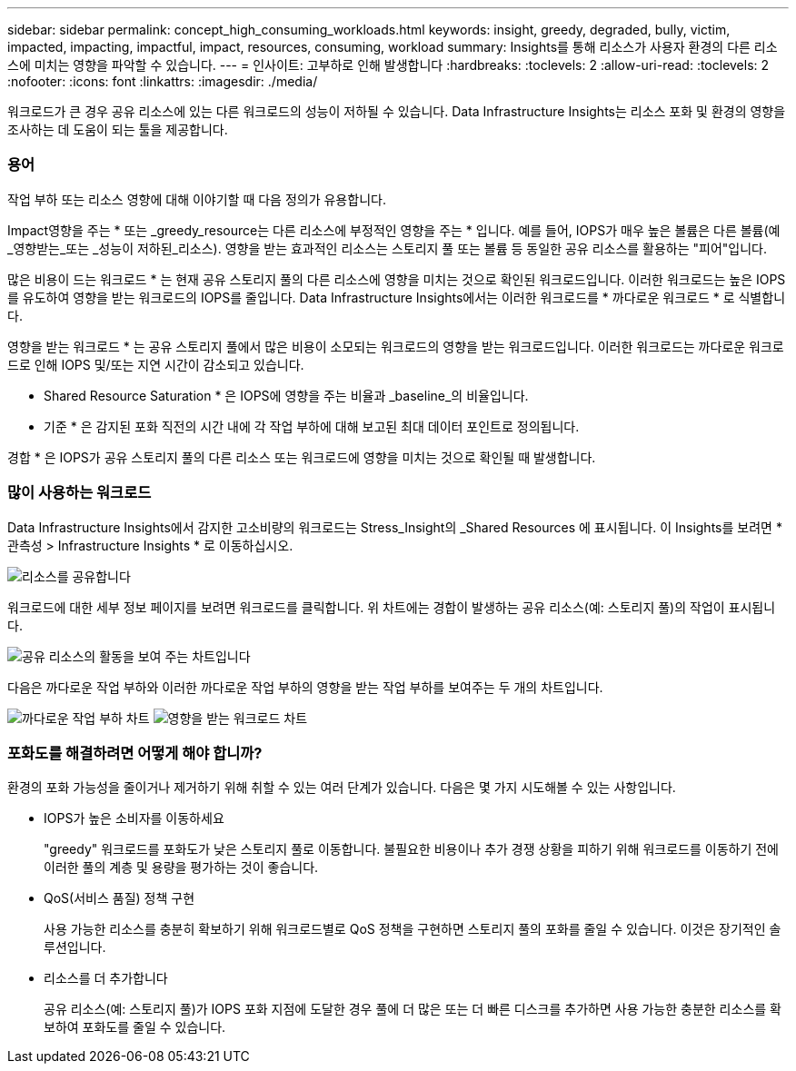 ---
sidebar: sidebar 
permalink: concept_high_consuming_workloads.html 
keywords: insight, greedy, degraded, bully, victim, impacted, impacting, impactful, impact, resources, consuming, workload 
summary: Insights를 통해 리소스가 사용자 환경의 다른 리소스에 미치는 영향을 파악할 수 있습니다. 
---
= 인사이트: 고부하로 인해 발생합니다
:hardbreaks:
:toclevels: 2
:allow-uri-read: 
:toclevels: 2
:nofooter: 
:icons: font
:linkattrs: 
:imagesdir: ./media/


[role="lead"]
워크로드가 큰 경우 공유 리소스에 있는 다른 워크로드의 성능이 저하될 수 있습니다. Data Infrastructure Insights는 리소스 포화 및 환경의 영향을 조사하는 데 도움이 되는 툴을 제공합니다.



=== 용어

작업 부하 또는 리소스 영향에 대해 이야기할 때 다음 정의가 유용합니다.

Impact영향을 주는 * 또는 _greedy_resource는 다른 리소스에 부정적인 영향을 주는 * 입니다. 예를 들어, IOPS가 매우 높은 볼륨은 다른 볼륨(예 _영향받는_또는 _성능이 저하된_리소스). 영향을 받는 효과적인 리소스는 스토리지 풀 또는 볼륨 등 동일한 공유 리소스를 활용하는 "피어"입니다.

많은 비용이 드는 워크로드 * 는 현재 공유 스토리지 풀의 다른 리소스에 영향을 미치는 것으로 확인된 워크로드입니다. 이러한 워크로드는 높은 IOPS를 유도하여 영향을 받는 워크로드의 IOPS를 줄입니다. Data Infrastructure Insights에서는 이러한 워크로드를 * 까다로운 워크로드 * 로 식별합니다.

영향을 받는 워크로드 * 는 공유 스토리지 풀에서 많은 비용이 소모되는 워크로드의 영향을 받는 워크로드입니다. 이러한 워크로드는 까다로운 워크로드로 인해 IOPS 및/또는 지연 시간이 감소되고 있습니다.

* Shared Resource Saturation * 은 IOPS에 영향을 주는 비율과 _baseline_의 비율입니다.

* 기준 * 은 감지된 포화 직전의 시간 내에 각 작업 부하에 대해 보고된 최대 데이터 포인트로 정의됩니다.

경합 * 은 IOPS가 공유 스토리지 풀의 다른 리소스 또는 워크로드에 영향을 미치는 것으로 확인될 때 발생합니다.



=== 많이 사용하는 워크로드

Data Infrastructure Insights에서 감지한 고소비량의 워크로드는 Stress_Insight의 _Shared Resources 에 표시됩니다. 이 Insights를 보려면 * 관측성 > Infrastructure Insights * 로 이동하십시오.

image:Impacts_Workloads_Menu.png["리소스를 공유합니다"]

워크로드에 대한 세부 정보 페이지를 보려면 워크로드를 클릭합니다. 위 차트에는 경합이 발생하는 공유 리소스(예: 스토리지 풀)의 작업이 표시됩니다.

image:Insights_Shared_Resource_Contention_Chart.png["공유 리소스의 활동을 보여 주는 차트입니다"]

다음은 까다로운 작업 부하와 이러한 까다로운 작업 부하의 영향을 받는 작업 부하를 보여주는 두 개의 차트입니다.

image:Insights_Demanding_Workload_Chart.png["까다로운 작업 부하 차트"]
image:Insights_Impacted_Workload_Chart.png["영향을 받는 워크로드 차트"]



=== 포화도를 해결하려면 어떻게 해야 합니까?

환경의 포화 가능성을 줄이거나 제거하기 위해 취할 수 있는 여러 단계가 있습니다. 다음은 몇 가지 시도해볼 수 있는 사항입니다.

* IOPS가 높은 소비자를 이동하세요
+
"greedy" 워크로드를 포화도가 낮은 스토리지 풀로 이동합니다. 불필요한 비용이나 추가 경쟁 상황을 피하기 위해 워크로드를 이동하기 전에 이러한 풀의 계층 및 용량을 평가하는 것이 좋습니다.

* QoS(서비스 품질) 정책 구현
+
사용 가능한 리소스를 충분히 확보하기 위해 워크로드별로 QoS 정책을 구현하면 스토리지 풀의 포화를 줄일 수 있습니다. 이것은 장기적인 솔루션입니다.

* 리소스를 더 추가합니다
+
공유 리소스(예: 스토리지 풀)가 IOPS 포화 지점에 도달한 경우 풀에 더 많은 또는 더 빠른 디스크를 추가하면 사용 가능한 충분한 리소스를 확보하여 포화도를 줄일 수 있습니다.


